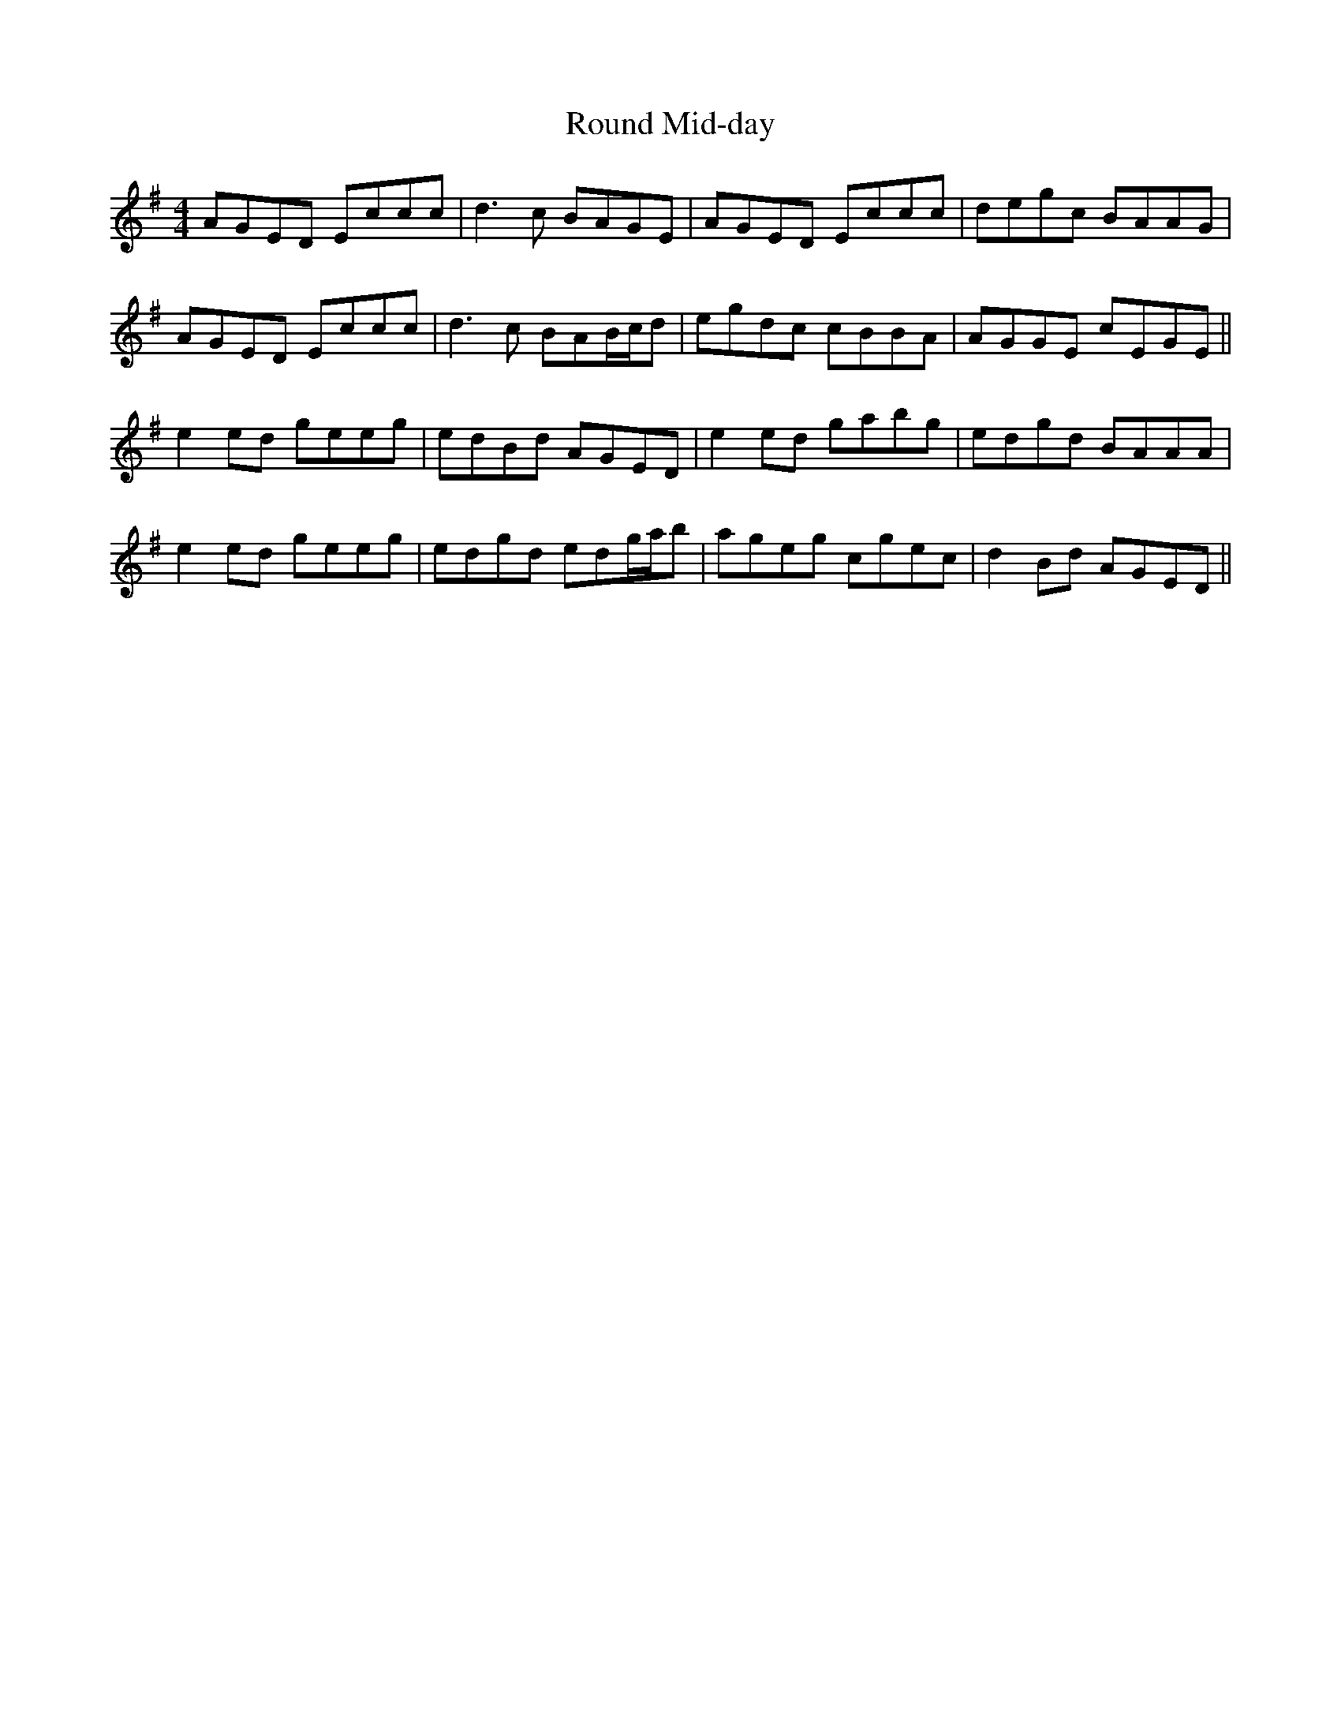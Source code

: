 X: 35411
T: Round Mid-day
R: reel
M: 4/4
K: Gmajor
AGED Eccc|d3c BAGE|AGED Eccc|degc BAAG|
AGED Eccc|d3c BAB/c/d|egdc cBBA|AGGE cEGE||
e2ed geeg|edBd AGED|e2ed gabg|edgd BAAA|
e2ed geeg|edgd edg/a/b|ageg cgec|d2Bd AGED||

